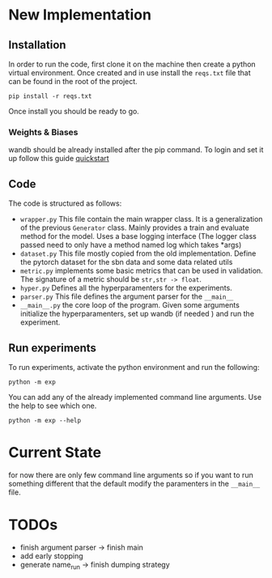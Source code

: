 * New Implementation
** Installation
 In order to run the code, first clone it on the machine then create a
 python virtual environment.
 Once created and in use install the ~reqs.txt~ file that can be found in
 the root of the project.
 #+BEGIN_SRC
   pip install -r reqs.txt
 #+END_SRC
 Once install you should be ready to go.
*** Weights & Biases
wandb should be already installed after the pip command. To login and
set it up follow this guide [[https://docs.wandb.ai/quickstart][quickstart]]
** Code
The code is structured as follows:
+ ~wrapper.py~
  This file contain the main wrapper class. It is a generalization of
  the previous =Generator= class. Mainly provides a train and evaluate
  method for the model. Uses a base logging interface (The logger
  class passed need to only have a method named log which takes *args)
+ ~dataset.py~
  This file mostly copied from the old implementation. Define the
  pytorch dataset for the sbn data and some data related utils
+ ~metric.py~
  implements some basic metrics that can be used in validation.
  The signature of a metric should be =str,str -> float=.
+ ~hyper.py~
  Defines all the hyperparamenters for the experiments.
+ ~parser.py~
  This file defines the argument parser for the =__main__=
+ ~__main__.py~
  the core loop of the program. Given some arguments initialize the
  hyperparamenters, set up wandb (if needed ) and run the experiment.
** Run experiments
To run experiments, activate the python environment and run the
following:
 #+BEGIN_SRC
   python -m exp
 #+END_SRC
 You can add any of the already implemented command line
 arguments. Use the help to see which one.
 #+BEGIN_SRC
   python -m exp --help
 #+END_SRC
* Current State
for now there are only few command line arguments so if you want to
run something different that the default modify the paramenters in the
=__main__= file.
* TODOs
+ finish argument parser -> finish main
+ add early stopping
+ generate name_run -> finish dumping strategy
